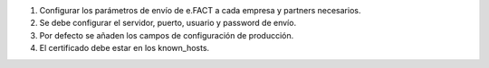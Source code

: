 #. Configurar los parámetros de envío de e.FACT a cada empresa y partners
   necesarios.
#. Se debe configurar el servidor, puerto, usuario y password de envío.
#. Por defecto se añaden los campos de configuración de producción.
#. El certificado debe estar en los known_hosts.
